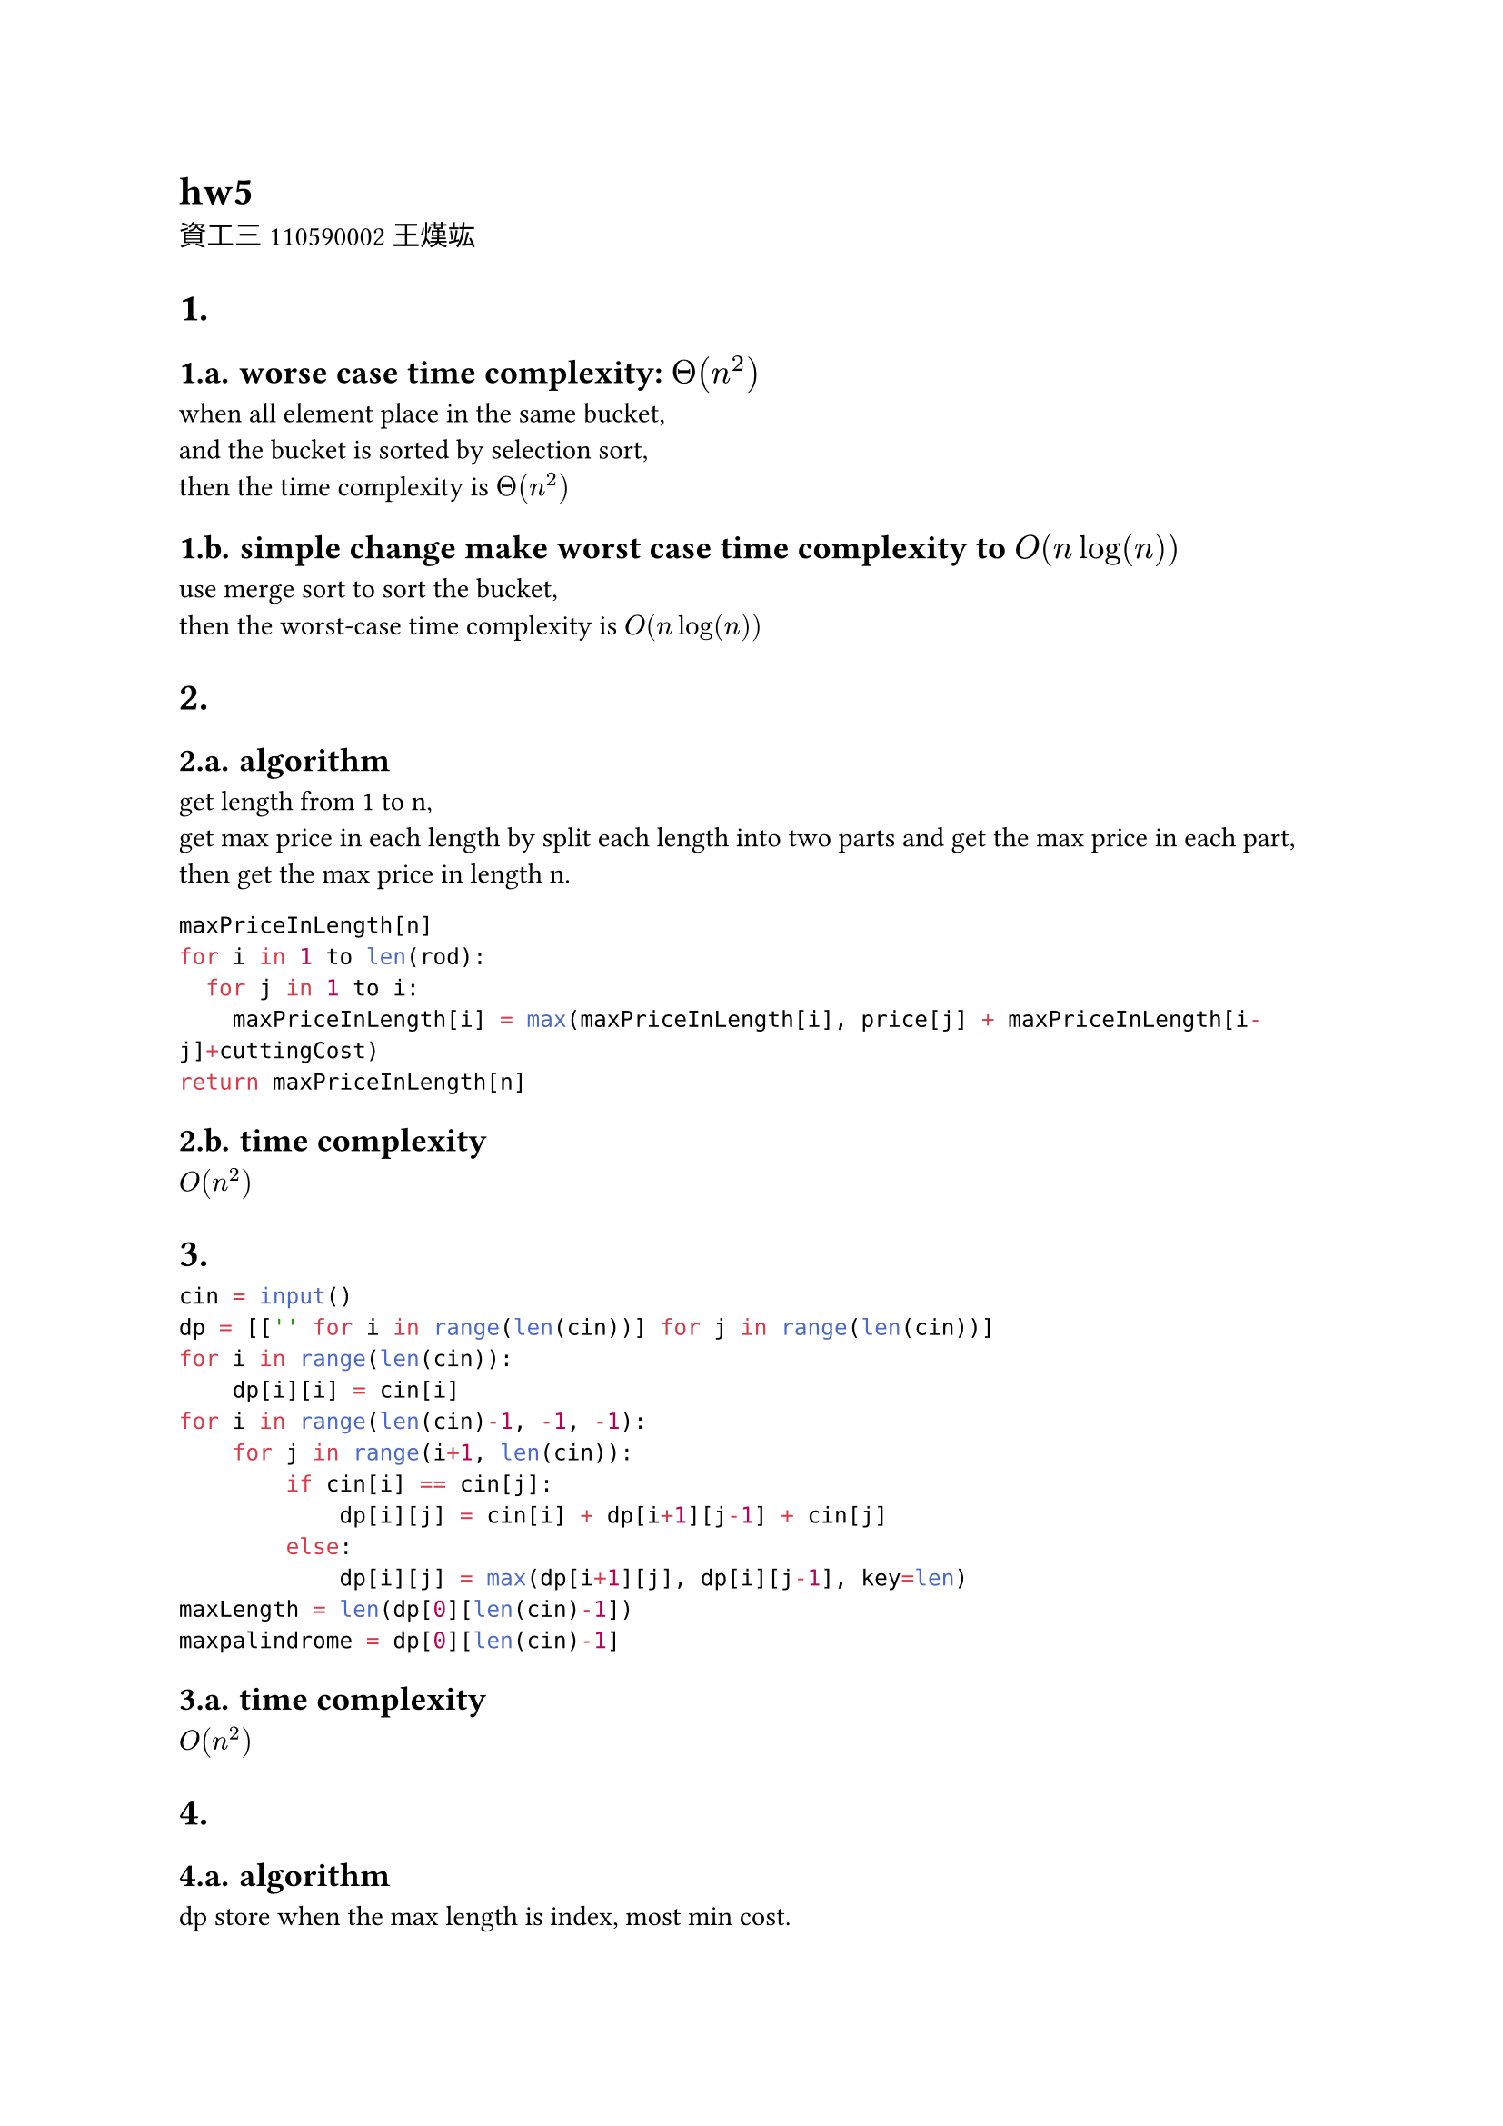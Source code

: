 = hw5
資工三 110590002 王熯竑 

#set heading(numbering: "1.a.")
= 
==  worse case time complexity: $Theta(n^2)$
when all element place in the same bucket,\
 and the bucket is sorted by selection sort,\
  then the time complexity is $Theta(n^2)$\
== simple change make worst case time complexity to $O(n log(n))$
use merge sort to sort the bucket, \
then the worst-case time complexity is $O(n log(n))$

=
== algorithm
get length from 1 to n,\
get max price in each length by split each length into two parts and get the max price in each part,\
then get the max price in length n.\
```python
maxPriceInLength[n]
for i in 1 to len(rod):
  for j in 1 to i:
    maxPriceInLength[i] = max(maxPriceInLength[i], price[j] + maxPriceInLength[i-j]+cuttingCost)
return maxPriceInLength[n]
```
== time complexity
$O(n^2)$



=

```python
cin = input()
dp = [['' for i in range(len(cin))] for j in range(len(cin))]
for i in range(len(cin)):
    dp[i][i] = cin[i]
for i in range(len(cin)-1, -1, -1):
    for j in range(i+1, len(cin)):
        if cin[i] == cin[j]:
            dp[i][j] = cin[i] + dp[i+1][j-1] + cin[j]
        else:
            dp[i][j] = max(dp[i+1][j], dp[i][j-1], key=len)
maxLength = len(dp[0][len(cin)-1])
maxpalindrome = dp[0][len(cin)-1]
```

== time complexity
$O(n^2)$


=
== algorithm
dp store when the max length is index, most min cost.
```python
dp[n]= []
dp[0] = 0
dp[1] = cost[1]

for i in 2 to n:
  dp[i] = inf
  for j in 0 to i:
    costJ = cost[i] + ((1+(i-j))*(i-j)/2) +dp[j]
    dp[i] = min(dp[i], costJ)

return dp[n]
```

== time complexity
$O(n^2)$

